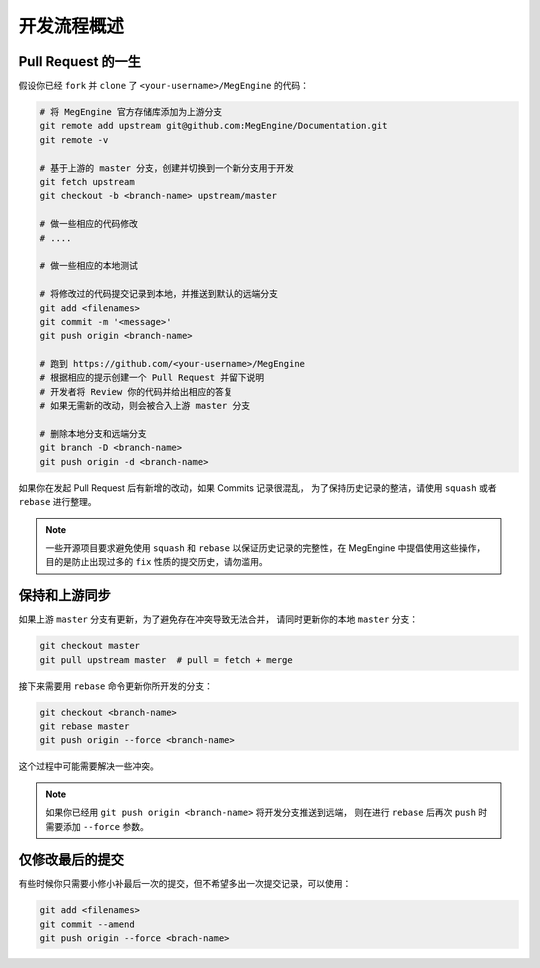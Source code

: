 .. _workflow:

============
开发流程概述
============

.. _pull-request-guide:

Pull Request 的一生
-------------------

假设你已经 ``fork`` 并 ``clone`` 了 ``<your-username>/MegEngine`` 的代码：

.. code-block:: shell

   # 将 MegEngine 官方存储库添加为上游分支
   git remote add upstream git@github.com:MegEngine/Documentation.git
   git remote -v

   # 基于上游的 master 分支，创建并切换到一个新分支用于开发
   git fetch upstream
   git checkout -b <branch-name> upstream/master

   # 做一些相应的代码修改
   # ....

   # 做一些相应的本地测试

   # 将修改过的代码提交记录到本地，并推送到默认的远端分支
   git add <filenames>
   git commit -m '<message>'
   git push origin <branch-name>

   # 跑到 https://github.com/<your-username>/MegEngine
   # 根据相应的提示创建一个 Pull Request 并留下说明
   # 开发者将 Review 你的代码并给出相应的答复
   # 如果无需新的改动，则会被合入上游 master 分支

   # 删除本地分支和远端分支
   git branch -D <branch-name>
   git push origin -d <branch-name>

如果你在发起 Pull Request 后有新增的改动，如果 Commits 记录很混乱，
为了保持历史记录的整洁，请使用 ``squash`` 或者 ``rebase`` 进行整理。

.. note::

   一些开源项目要求避免使用 ``squash`` 和 ``rebase``
   以保证历史记录的完整性，在 MegEngine 中提倡使用这些操作，
   目的是防止出现过多的 ``fix`` 性质的提交历史，请勿滥用。

保持和上游同步
--------------

如果上游 ``master`` 分支有更新，为了避免存在冲突导致无法合并，
请同时更新你的本地 ``master`` 分支：

.. code-block:: shell

   git checkout master
   git pull upstream master  # pull = fetch + merge

接下来需要用 ``rebase`` 命令更新你所开发的分支：

.. code-block:: shell

   git checkout <branch-name>
   git rebase master
   git push origin --force <branch-name>

这个过程中可能需要解决一些冲突。

.. note::

   如果你已经用 ``git push origin <branch-name>`` 将开发分支推送到远端，
   则在进行 ``rebase`` 后再次 ``push`` 时需要添加 ``--force`` 参数。

仅修改最后的提交
----------------

有些时候你只需要小修小补最后一次的提交，但不希望多出一次提交记录，可以使用：

.. code-block:: shell

   git add <filenames>
   git commit --amend
   git push origin --force <brach-name>
